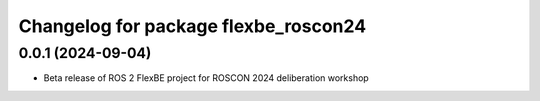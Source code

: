 ^^^^^^^^^^^^^^^^^^^^^^^^^^^^^^^^^^^^^^^^^^^^^^^^^^^^^^
Changelog for package flexbe_roscon24
^^^^^^^^^^^^^^^^^^^^^^^^^^^^^^^^^^^^^^^^^^^^^^^^^^^^^^

0.0.1 (2024-09-04)
------------------
* Beta release of ROS 2 FlexBE project for ROSCON 2024 deliberation workshop
